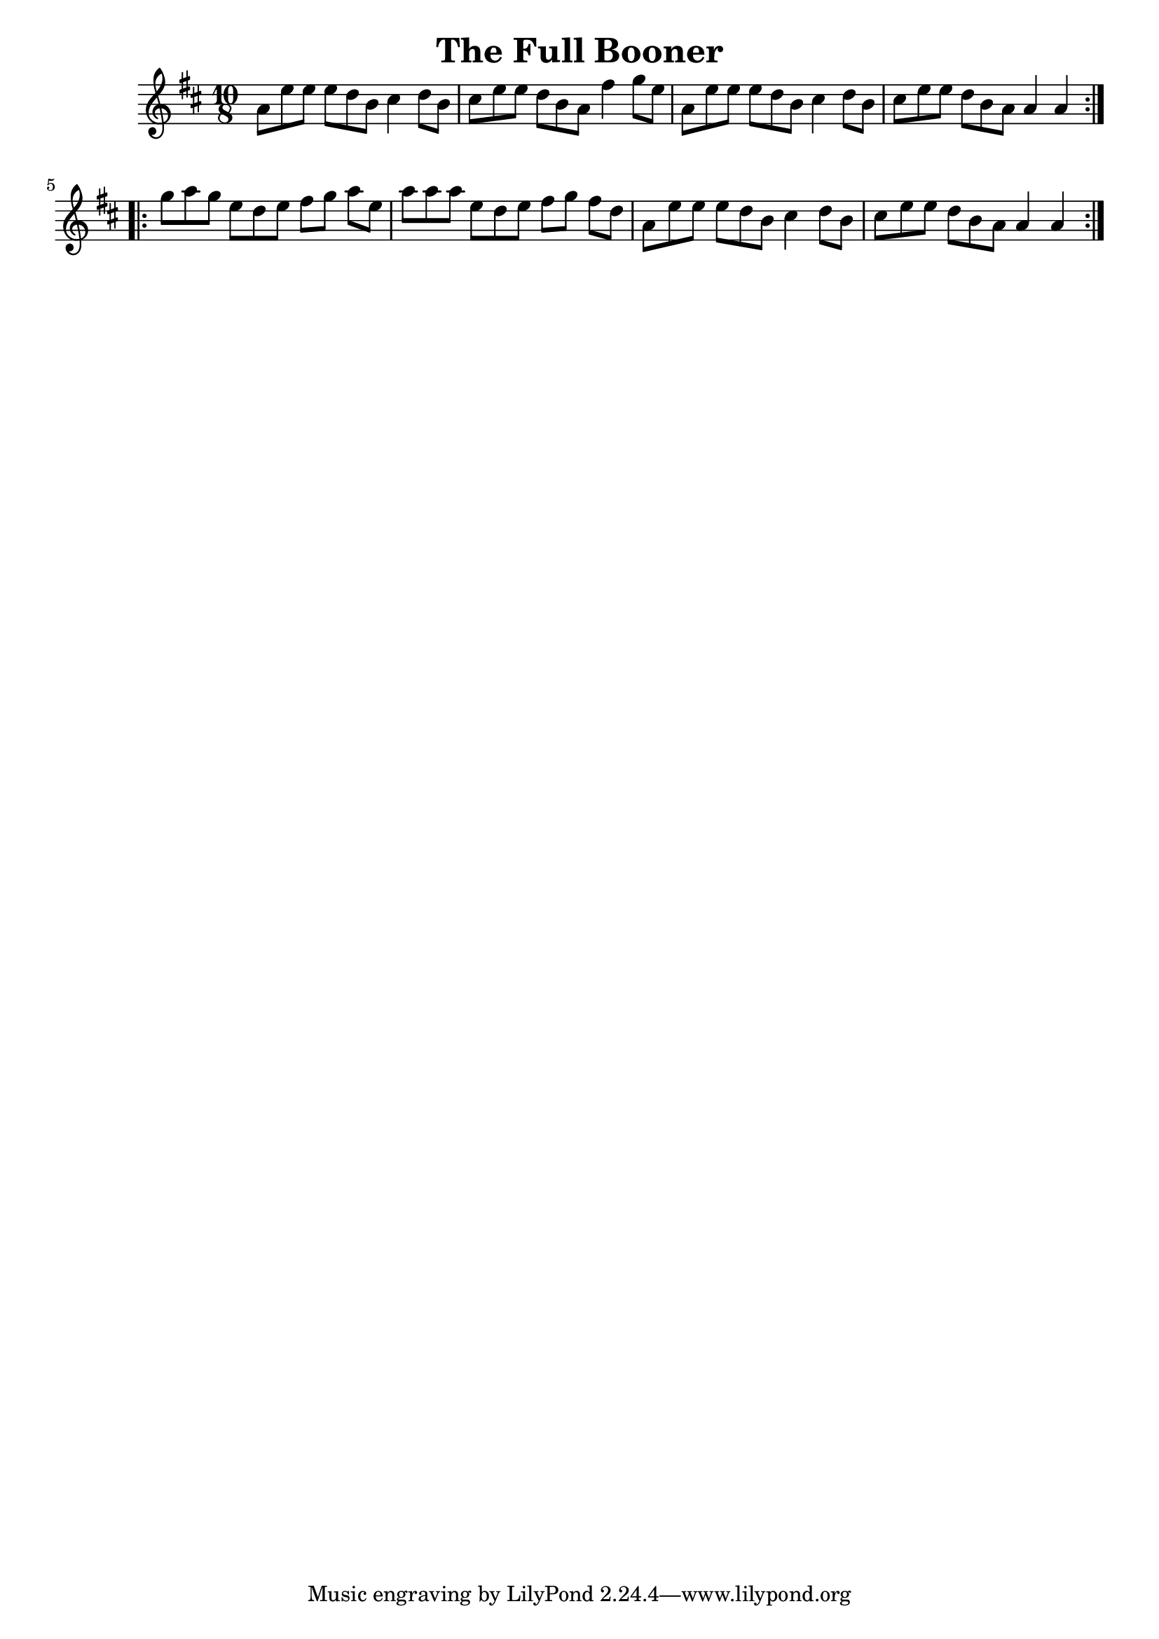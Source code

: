 \version "2.12.2"

\header {
    title = "The Full Booner"
}

melody = {
    \clef treble
    \key a \mixolydian
    \time 10/8

    \repeat volta 2 {
        a'8[ e''8 e''8] e''8[ d''8 b'8] cis''4 d''8[ b'8] |
        cis''8[ e''8 e''8] d''8[ b'8 a'8] fis''4 g''8[ e''8] |
        a'8[ e''8 e''8] e''8[ d''8 b'8] cis''4 d''8[ b'8] |
        cis''8[ e''8 e''8] d''8[ b'8 a'8] a'4 a'4
    }
    \repeat volta 2 {
        g''8[ a''8 g''8] e''8[ d''8 e''8] fis''8[ g''8] a''8[ e''8] |
        a''8[ a''8 a''8] e''8[ d''8 e''8] fis''8[ g''8] fis''8[ d''8] |
        a'8[ e''8 e''8] e''8[ d''8 b'8] cis''4 d''8[ b'8] |
        cis''8[ e''8 e''8] d''8[ b'8 a'8] a'4 a'4
    }
}

\score {
    \new Staff \melody
    \layout { }
    \midi { }
}
